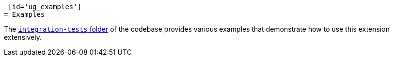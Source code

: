  [id='ug_examples']
= Examples

The https://github.com/quarkiverse/quarkus-cxf/tree/main/integration-tests[`integration-tests` folder] of the codebase provides various examples
that demonstrate how to use this extension extensively.
